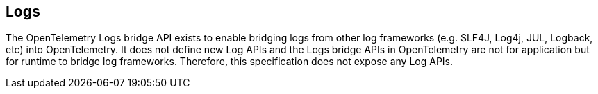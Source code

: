//
// Copyright (c) 2024 Contributors to the Eclipse Foundation
//
// See the NOTICE file(s) distributed with this work for additional
// information regarding copyright ownership.
//
// Licensed under the Apache License, Version 2.0 (the "License");
// you may not use this file except in compliance with the License.
// You may obtain a copy of the License at
//
//     http://www.apache.org/licenses/LICENSE-2.0
//
// Unless required by applicable law or agreed to in writing, software
// distributed under the License is distributed on an "AS IS" BASIS,
// WITHOUT WARRANTIES OR CONDITIONS OF ANY KIND, either express or implied.
// See the License for the specific language governing permissions and
// limitations under the License.
//

[[logs]]
== Logs
The OpenTelemetry Logs bridge API exists to enable bridging logs from other log frameworks (e.g. SLF4J, Log4j, JUL, Logback, etc) into OpenTelemetry. It does not define new Log APIs and the Logs bridge APIs in OpenTelemetry are not for application but for runtime to bridge log frameworks. Therefore, this specification does not expose any Log APIs.